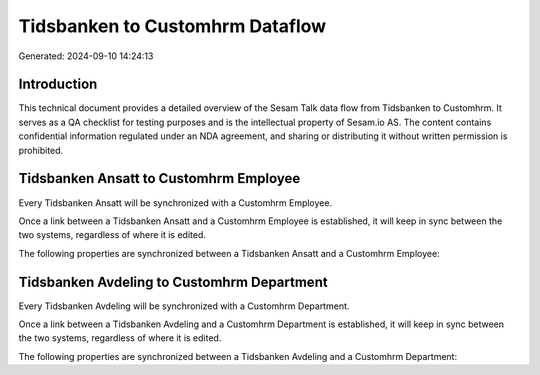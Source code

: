 ================================
Tidsbanken to Customhrm Dataflow
================================

Generated: 2024-09-10 14:24:13

Introduction
------------

This technical document provides a detailed overview of the Sesam Talk data flow from Tidsbanken to Customhrm. It serves as a QA checklist for testing purposes and is the intellectual property of Sesam.io AS. The content contains confidential information regulated under an NDA agreement, and sharing or distributing it without written permission is prohibited.

Tidsbanken Ansatt to Customhrm Employee
---------------------------------------
Every Tidsbanken Ansatt will be synchronized with a Customhrm Employee.

Once a link between a Tidsbanken Ansatt and a Customhrm Employee is established, it will keep in sync between the two systems, regardless of where it is edited.

The following properties are synchronized between a Tidsbanken Ansatt and a Customhrm Employee:

.. list-table::
   :header-rows: 1

   * - Tidsbanken Ansatt Property
     - Customhrm Employee Property
     - Customhrm Data Type


Tidsbanken Avdeling to Customhrm Department
-------------------------------------------
Every Tidsbanken Avdeling will be synchronized with a Customhrm Department.

Once a link between a Tidsbanken Avdeling and a Customhrm Department is established, it will keep in sync between the two systems, regardless of where it is edited.

The following properties are synchronized between a Tidsbanken Avdeling and a Customhrm Department:

.. list-table::
   :header-rows: 1

   * - Tidsbanken Avdeling Property
     - Customhrm Department Property
     - Customhrm Data Type

